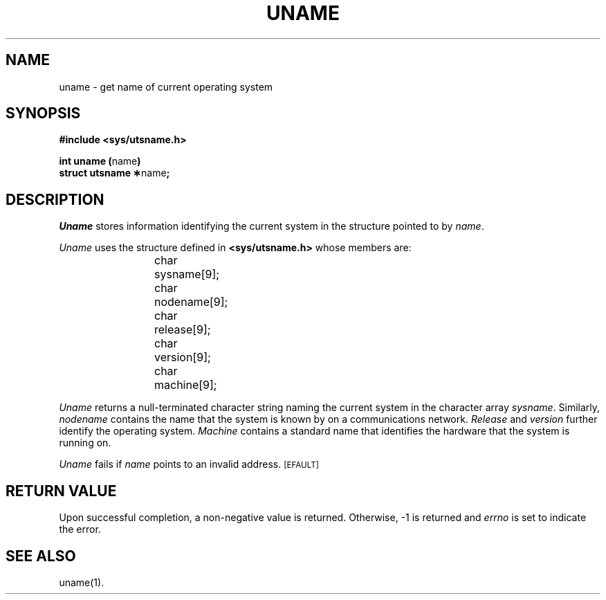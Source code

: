 .TH UNAME 2
.SH NAME
uname \- get name of current operating system
.SH SYNOPSIS
.B #include <sys/utsname.h>
.PP
.BR "int uname (" name )
.br
.BR "struct utsname \(**" name ;
.SH DESCRIPTION
.I Uname\^
stores
information identifying the current
system in the structure pointed to by
.IR name .
.PP
.I Uname\^
uses the structure
defined in \f3<sys/utsname.h>\fP whose members are:
.PP
.RS
char	sysname[9];
.br
char	nodename[9];
.br
char	release[9];
.br
char	version[9];
.br
char	machine[9];
.RE
.PP
.I Uname\^
returns
a null-terminated character string naming the current
system in the character array
.IR sysname .
Similarly,
.I nodename\^
contains the name that the system is known by on a communications
network.
.I Release\^
and
.I version\^
further identify the operating system.
.I Machine\^
contains a standard name that identifies the hardware that the
system is running on.
.PP
.I Uname\^
fails if
.I name\^
points to an invalid address.
.SM
\%[EFAULT]
.SH "RETURN VALUE"
Upon successful completion, a non-negative value is returned.
Otherwise, \-1 is returned and
.I errno\^
is set to indicate the error.
.SH SEE ALSO
uname(1).
.\"	@(#)uname.2	1.4	
